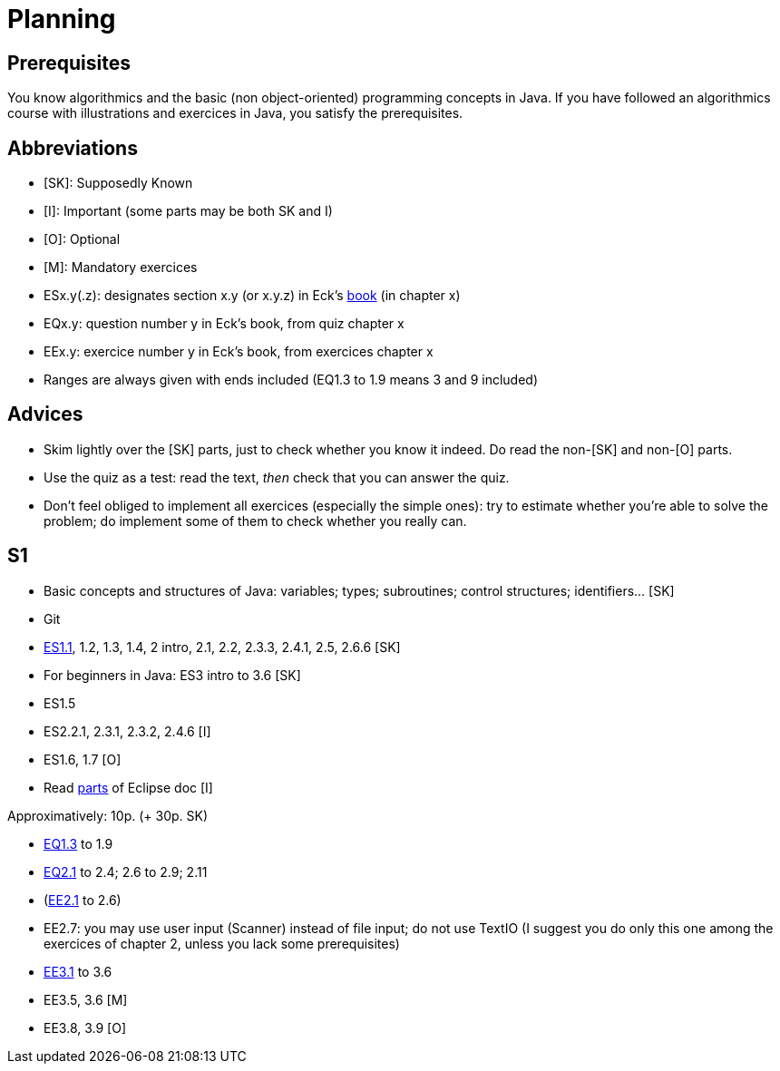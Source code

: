 = Planning

== Prerequisites
You know algorithmics and the basic (non object-oriented) programming concepts in Java. If you have followed an algorithmics course with illustrations and exercices in Java, you satisfy the prerequisites.

== Abbreviations

* [SK]: Supposedly Known
* [I]: Important (some parts may be both SK and I)
* [O]: Optional
* [M]: Mandatory exercices
* ESx.y(.z): designates section x.y (or x.y.z) in Eck’s http://math.hws.edu/eck/cs124/javanotes7/[book] (in chapter x)
* EQx.y: question number y in Eck’s book, from quiz chapter x
* EEx.y: exercice number y in Eck’s book, from exercices chapter x
* Ranges are always given with ends included (EQ1.3 to 1.9 means 3 and 9 included)

== Advices

* Skim lightly over the [SK] parts, just to check whether you know it indeed. Do read the non-[SK] and non-[O] parts.
* Use the quiz as a test: read the text, _then_ check that you can answer the quiz.
* Don’t feel obliged to implement all exercices (especially the simple ones): try to estimate whether you’re able to solve the problem; do implement some of them to check whether you really can.

== S1

* Basic concepts and structures of Java: variables; types; subroutines; control structures; identifiers… [SK]
* Git
* http://math.hws.edu/eck/cs124/javanotes7/c1/[ES1.1], 1.2, 1.3, 1.4, 2 intro, 2.1, 2.2, 2.3.3, 2.4.1, 2.5, 2.6.6 [SK]
* For beginners in Java: ES3 intro to 3.6 [SK]
* ES1.5
* ES2.2.1, 2.3.1, 2.3.2, 2.4.6 [I]
* ES1.6, 1.7 [O]
* Read link:../Tools.adoc[parts] of Eclipse doc [I]

Approximatively: 10p. (+ 30p. SK)

* http://math.hws.edu/eck/cs124/javanotes7/c1/quiz.html[EQ1.3] to 1.9
* http://math.hws.edu/eck/cs124/javanotes7/c2/quiz.html[EQ2.1] to 2.4; 2.6 to 2.9; 2.11
* (link:http://math.hws.edu/eck/cs124/javanotes7/c2/exercises.html[EE2.1] to 2.6)
* EE2.7: you may use user input (Scanner) instead of file input; do not use TextIO (I suggest you do only this one among the exercices of chapter 2, unless you lack some prerequisites)
* http://math.hws.edu/eck/cs124/javanotes7/c3/exercises.html[EE3.1] to 3.6
* EE3.5, 3.6 [M]
* EE3.8, 3.9 [O]

